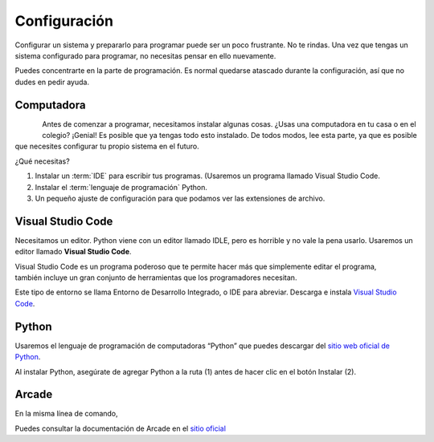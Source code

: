 Configuración
======================

Configurar un sistema y prepararlo para programar puede ser un poco frustrante. 
No te rindas. Una vez que tengas un sistema configurado para programar, 
no necesitas pensar en ello nuevamente. 

Puedes concentrarte en la parte de programación. Es normal quedarse atascado 
durante la configuración, así que no dudes en pedir ayuda.

Computadora
------------------

.. figure:: img/laptop.svg
   :width: 100
   :align: left 
   :alt: laptop
   
Antes de comenzar a programar, necesitamos instalar algunas cosas. 
¿Usas una computadora en tu casa o en el colegio? ¡Genial! Es posible que 
ya tengas todo esto instalado. De todos modos, lee esta parte, ya que es posible 
que necesites configurar tu propio sistema en el futuro.


¿Qué necesitas?

#. Instalar un :term:`IDE` para escribir tus programas. (Usaremos un programa llamado Visual Studio Code. 
#. Instalar el :term:`lenguaje de programación` Python.
#. Un pequeño ajuste de configuración para que podamos ver las extensiones de archivo.

Visual Studio Code
------------------

Necesitamos un editor. Python viene con un editor llamado IDLE, pero es horrible 
y no vale la pena usarlo. Usaremos un editor llamado **Visual Studio Code**.

.. figure:: img/vscode.png
   :width: 200
   :align: right 
   :alt: Visual Studio Code

Visual Studio Code es un programa poderoso que te permite hacer más que 
simplemente editar el programa, también incluye un gran conjunto de herramientas 
que los programadores necesitan. 

Este tipo de entorno se llama Entorno de Desarrollo Integrado, o IDE para abreviar.
Descarga e instala `Visual Studio Code <https://code.visualstudio.com/>`_.

Python 
------------------

Usaremos el lenguaje de programación de computadoras “Python” que puedes 
descargar del `sitio web oficial de Python <https://www.python.org/downloads/>`_.

Al instalar Python, asegúrate de agregar Python a la ruta (1) antes de 
hacer clic en el botón Instalar (2).

.. figure:: img/setup_windows_1.webp
   :width: 400
   :figclass: align-center
   :alt: Python Setup

Arcade
------------------

En la misma línea de comando, 

Puedes consultar la documentación de Arcade en el `sitio oficial <https://api.arcade.academy/en/latest/>`_